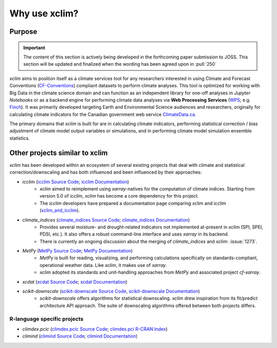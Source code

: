 ==============
Why use xclim?
==============

Purpose
=======

.. important::

    The content of this section is actively being developed in the forthcoming paper submission to JOSS.
    This section will be updated and finalized when the wording has been agreed upon in :pull:`250`

`xclim` aims to position itself as a climate services tool for any researchers interested in using Climate and Forecast Conventions (`CF-Conventions <https://cfconventions.org/>`_) compliant datasets to perform climate analyses. This tool is optimized for working with Big Data in the climate science domain and can function as an independent library for one-off analyses in *Jupyter Notebooks* or as a backend engine for performing climate data analyses via **Web Processing Services** (`WPS <https://www.ogc.org/standard/wps/>`_; e.g. `Finch <https://github.com/bird-house/finch>`_). It was primarily developed targeting Earth and Environmental Science audiences and researchers, originally for calculating climate indicators for the Canadian government web service `ClimateData.ca <https://climatedata.ca/>`_.

The primary domains that `xclim` is built for are in calculating climate indicators, performing statistical correction / bias adjustment of climate model output variables or simulations, and in performing climate model simulation ensemble statistics.

Other projects similar to xclim
===============================

`xclim` has been developed within an ecosystem of several existing projects that deal with climate and statistical correction/downscaling and has both influenced and been influenced by their approaches:

* `icclim` (`icclim Source Code <https://github.com/cerfacs-globc/icclim>`_; `icclim Documentation <https://icclim.readthedocs.io/en/stable/index.html>`_)
    - `xclim` aimed to reimplement using `xarray`-natives for the computation of climate indices. Starting from version 5.0 of `icclim`, `xclim` has become a core dependency for this project.
    - The `icclim` developers have prepared a documentation page comparing xclim and icclim (`xclim_and_icclim <https://icclim.readthedocs.io/en/stable/explanation/xclim_and_icclim.html>`_).

* `climate_indices` (`climate_indices Source Code <https://github.com/monocongo/climate_indices>`_; `climate_indices Documentation <https://climate-indices.readthedocs.io/en/latest/index.html>`_)
    - Provides several moisture- and drought-related indicators not implemented at-present in `xclim` (SPI, SPEI, PDSI, etc.). It also offers a robust command-line interface and uses `xarray` in its backend.
    - There is currently an ongoing discussion about the merging of `climate_indices` and `xclim`: :issue:`1273`.

* `MetPy` (`MetPy Source Code <https://github.com/Unidata/MetPy>`_; `MetPy Documentation <https://unidata.github.io/MetPy/latest/index.html>`_)
    - `MetPy` is built for reading, visualizing, and performing calculations specifically on standards-compliant, operational weather data. Like `xclim`, it makes use of `xarray`.
    - `xclim` adopted its standards and unit-handling approaches from `MetPy` and associated project `cf-xarray`.

* `xcdat` (`xcdat Source Code <https://github.com/xCDAT/xcdat>`_; `xcdat Documentation <https://xcdat.readthedocs.io/en/latest/>`_)

* `scikit-downscale` (`scikit-downscale Source Code <https://github.com/pangeo-data/scikit-downscale>`_, `scikit-downscale Documentation <https://scikit-downscale.readthedocs.io/en/latest/>`_)
    - `scikit-downscale` offers algorithms for statistical downscaling. `xclim` drew inspiration from its fit/predict architecture API approach. The suite of downscaling algorithms offered between both projects differs.

R-language specific projects
----------------------------

* `climdex.pcic` (`climdex.pcic Source Code <https://github.com/pacificclimate/climdex.pcic>`_; `climdex.pci R-CRAN Index <https://cran.r-project.org/web/packages/climdex.pcic/index.html>`_)
* `climind` (`climind Source Code <https://github.com/ECA-D/climind>`_; `climind Documentation <https://rdrr.io/cran/ClimInd/man/>`_)
